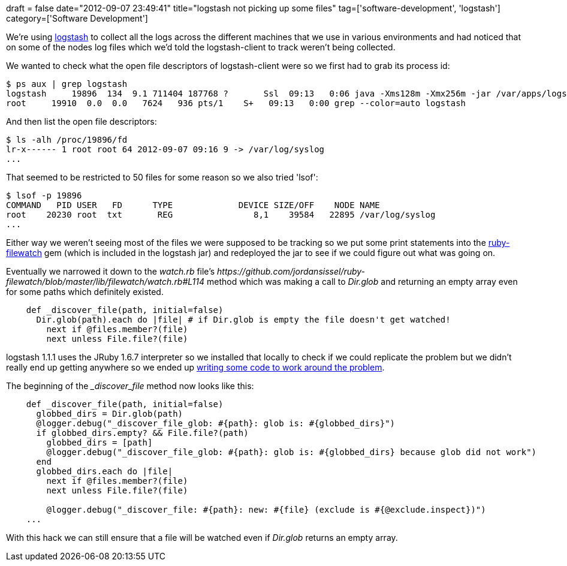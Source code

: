 +++
draft = false
date="2012-09-07 23:49:41"
title="logstash not picking up some files"
tag=['software-development', 'logstash']
category=['Software Development']
+++

We're using http://logstash.net/[logstash] to collect all the logs across the different machines that we use in various environments and had noticed that on some of the nodes log files which we'd told the logstash-client to track weren't being collected.

We wanted to check what the open file descriptors of logstash-client were so we first had to grab its process id:

[source,text]
----

$ ps aux | grep logstash
logstash     19896  134  9.1 711404 187768 ?       Ssl  09:13   0:06 java -Xms128m -Xmx256m -jar /var/apps/logstash/logstash-1.1.1-rc2-monolithic.jar agent -f /etc/logstash/logstash-client.conf
root     19910  0.0  0.0   7624   936 pts/1    S+   09:13   0:00 grep --color=auto logstash
----

And then list the open file descriptors:

[source,text]
----

$ ls -alh /proc/19896/fd
lr-x------ 1 root root 64 2012-09-07 09:16 9 -> /var/log/syslog
...
----

That seemed to be restricted to 50 files for some reason so we also tried 'lsof':

[source,text]
----

$ lsof -p 19896
COMMAND   PID USER   FD      TYPE             DEVICE SIZE/OFF    NODE NAME
root    20230 root  txt       REG                8,1    39584   22895 /var/log/syslog
...
----

Either way we weren't seeing most of the files we were supposed to be tracking so we put some print statements into the https://github.com/jordansissel/ruby-filewatch[ruby-filewatch] gem (which is included in the logstash jar) and redeployed the jar to see if we could figure out what was going on.

Eventually we narrowed it down to the +++<cite>+++watch.rb+++</cite>+++ file's +++<cite>+++https://github.com/jordansissel/ruby-filewatch/blob/master/lib/filewatch/watch.rb#L114[_discover_file]+++</cite>+++ method which was making a call to +++<cite>+++Dir.glob+++</cite>+++ and returning an empty array even for some paths which definitely existed.

[source,ruby]
----

    def _discover_file(path, initial=false)
      Dir.glob(path).each do |file| # if Dir.glob is empty the file doesn't get watched!
        next if @files.member?(file)
        next unless File.file?(file)
----

logstash 1.1.1 uses the JRuby 1.6.7 interpreter so we installed that locally to check if we could replicate the problem but we didn't really end up getting anywhere so we ended up https://github.com/alphagov/ruby-filewatch/commit/9daaab8381719188af6158acc13996235075df75[writing some code to work around the problem].

The beginning of the +++<cite>+++_discover_file+++</cite>+++ method now looks like this:

[source,ruby]
----

    def _discover_file(path, initial=false)
      globbed_dirs = Dir.glob(path)
      @logger.debug("_discover_file_glob: #{path}: glob is: #{globbed_dirs}")
      if globbed_dirs.empty? && File.file?(path)
        globbed_dirs = [path]
        @logger.debug("_discover_file_glob: #{path}: glob is: #{globbed_dirs} because glob did not work")
      end
      globbed_dirs.each do |file|
        next if @files.member?(file)
        next unless File.file?(file)

        @logger.debug("_discover_file: #{path}: new: #{file} (exclude is #{@exclude.inspect})")
    ...
----

With this hack we can still ensure that a file will be watched even if +++<cite>+++Dir.glob+++</cite>+++ returns an empty array.
